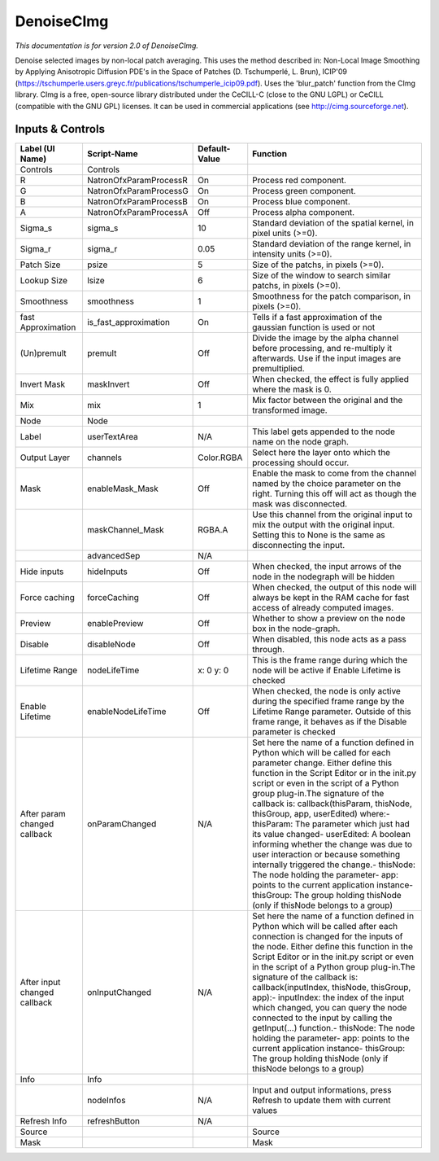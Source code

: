 DenoiseCImg
===========

.. figure:: net.sf.cimg.CImgDenoise.png
   :alt: 

*This documentation is for version 2.0 of DenoiseCImg.*

Denoise selected images by non-local patch averaging. This uses the method described in: Non-Local Image Smoothing by Applying Anisotropic Diffusion PDE's in the Space of Patches (D. Tschumperlé, L. Brun), ICIP'09 (https://tschumperle.users.greyc.fr/publications/tschumperle\_icip09.pdf). Uses the 'blur\_patch' function from the CImg library. CImg is a free, open-source library distributed under the CeCILL-C (close to the GNU LGPL) or CeCILL (compatible with the GNU GPL) licenses. It can be used in commercial applications (see http://cimg.sourceforge.net).

Inputs & Controls
-----------------

+--------------------------------+---------------------------+-----------------+-----------------------------------------------------------------------------------------------------------------------------------------------------------------------------------------------------------------------------------------------------------------------------------------------------------------------------------------------------------------------------------------------------------------------------------------------------------------------------------------------------------------------------------------------------------------------------------------------------------------------------------------------------------------------------------------------------------+
| Label (UI Name)                | Script-Name               | Default-Value   | Function                                                                                                                                                                                                                                                                                                                                                                                                                                                                                                                                                                                                                                                                                                  |
+================================+===========================+=================+===========================================================================================================================================================================================================================================================================================================================================================================================================================================================================================================================================================================================================================================================================================================+
| Controls                       | Controls                  |                 |                                                                                                                                                                                                                                                                                                                                                                                                                                                                                                                                                                                                                                                                                                           |
+--------------------------------+---------------------------+-----------------+-----------------------------------------------------------------------------------------------------------------------------------------------------------------------------------------------------------------------------------------------------------------------------------------------------------------------------------------------------------------------------------------------------------------------------------------------------------------------------------------------------------------------------------------------------------------------------------------------------------------------------------------------------------------------------------------------------------+
| R                              | NatronOfxParamProcessR    | On              | Process red component.                                                                                                                                                                                                                                                                                                                                                                                                                                                                                                                                                                                                                                                                                    |
+--------------------------------+---------------------------+-----------------+-----------------------------------------------------------------------------------------------------------------------------------------------------------------------------------------------------------------------------------------------------------------------------------------------------------------------------------------------------------------------------------------------------------------------------------------------------------------------------------------------------------------------------------------------------------------------------------------------------------------------------------------------------------------------------------------------------------+
| G                              | NatronOfxParamProcessG    | On              | Process green component.                                                                                                                                                                                                                                                                                                                                                                                                                                                                                                                                                                                                                                                                                  |
+--------------------------------+---------------------------+-----------------+-----------------------------------------------------------------------------------------------------------------------------------------------------------------------------------------------------------------------------------------------------------------------------------------------------------------------------------------------------------------------------------------------------------------------------------------------------------------------------------------------------------------------------------------------------------------------------------------------------------------------------------------------------------------------------------------------------------+
| B                              | NatronOfxParamProcessB    | On              | Process blue component.                                                                                                                                                                                                                                                                                                                                                                                                                                                                                                                                                                                                                                                                                   |
+--------------------------------+---------------------------+-----------------+-----------------------------------------------------------------------------------------------------------------------------------------------------------------------------------------------------------------------------------------------------------------------------------------------------------------------------------------------------------------------------------------------------------------------------------------------------------------------------------------------------------------------------------------------------------------------------------------------------------------------------------------------------------------------------------------------------------+
| A                              | NatronOfxParamProcessA    | Off             | Process alpha component.                                                                                                                                                                                                                                                                                                                                                                                                                                                                                                                                                                                                                                                                                  |
+--------------------------------+---------------------------+-----------------+-----------------------------------------------------------------------------------------------------------------------------------------------------------------------------------------------------------------------------------------------------------------------------------------------------------------------------------------------------------------------------------------------------------------------------------------------------------------------------------------------------------------------------------------------------------------------------------------------------------------------------------------------------------------------------------------------------------+
| Sigma\_s                       | sigma\_s                  | 10              | Standard deviation of the spatial kernel, in pixel units (>=0).                                                                                                                                                                                                                                                                                                                                                                                                                                                                                                                                                                                                                                           |
+--------------------------------+---------------------------+-----------------+-----------------------------------------------------------------------------------------------------------------------------------------------------------------------------------------------------------------------------------------------------------------------------------------------------------------------------------------------------------------------------------------------------------------------------------------------------------------------------------------------------------------------------------------------------------------------------------------------------------------------------------------------------------------------------------------------------------+
| Sigma\_r                       | sigma\_r                  | 0.05            | Standard deviation of the range kernel, in intensity units (>=0).                                                                                                                                                                                                                                                                                                                                                                                                                                                                                                                                                                                                                                         |
+--------------------------------+---------------------------+-----------------+-----------------------------------------------------------------------------------------------------------------------------------------------------------------------------------------------------------------------------------------------------------------------------------------------------------------------------------------------------------------------------------------------------------------------------------------------------------------------------------------------------------------------------------------------------------------------------------------------------------------------------------------------------------------------------------------------------------+
| Patch Size                     | psize                     | 5               | Size of the patchs, in pixels (>=0).                                                                                                                                                                                                                                                                                                                                                                                                                                                                                                                                                                                                                                                                      |
+--------------------------------+---------------------------+-----------------+-----------------------------------------------------------------------------------------------------------------------------------------------------------------------------------------------------------------------------------------------------------------------------------------------------------------------------------------------------------------------------------------------------------------------------------------------------------------------------------------------------------------------------------------------------------------------------------------------------------------------------------------------------------------------------------------------------------+
| Lookup Size                    | lsize                     | 6               | Size of the window to search similar patchs, in pixels (>=0).                                                                                                                                                                                                                                                                                                                                                                                                                                                                                                                                                                                                                                             |
+--------------------------------+---------------------------+-----------------+-----------------------------------------------------------------------------------------------------------------------------------------------------------------------------------------------------------------------------------------------------------------------------------------------------------------------------------------------------------------------------------------------------------------------------------------------------------------------------------------------------------------------------------------------------------------------------------------------------------------------------------------------------------------------------------------------------------+
| Smoothness                     | smoothness                | 1               | Smoothness for the patch comparison, in pixels (>=0).                                                                                                                                                                                                                                                                                                                                                                                                                                                                                                                                                                                                                                                     |
+--------------------------------+---------------------------+-----------------+-----------------------------------------------------------------------------------------------------------------------------------------------------------------------------------------------------------------------------------------------------------------------------------------------------------------------------------------------------------------------------------------------------------------------------------------------------------------------------------------------------------------------------------------------------------------------------------------------------------------------------------------------------------------------------------------------------------+
| fast Approximation             | is\_fast\_approximation   | On              | Tells if a fast approximation of the gaussian function is used or not                                                                                                                                                                                                                                                                                                                                                                                                                                                                                                                                                                                                                                     |
+--------------------------------+---------------------------+-----------------+-----------------------------------------------------------------------------------------------------------------------------------------------------------------------------------------------------------------------------------------------------------------------------------------------------------------------------------------------------------------------------------------------------------------------------------------------------------------------------------------------------------------------------------------------------------------------------------------------------------------------------------------------------------------------------------------------------------+
| (Un)premult                    | premult                   | Off             | Divide the image by the alpha channel before processing, and re-multiply it afterwards. Use if the input images are premultiplied.                                                                                                                                                                                                                                                                                                                                                                                                                                                                                                                                                                        |
+--------------------------------+---------------------------+-----------------+-----------------------------------------------------------------------------------------------------------------------------------------------------------------------------------------------------------------------------------------------------------------------------------------------------------------------------------------------------------------------------------------------------------------------------------------------------------------------------------------------------------------------------------------------------------------------------------------------------------------------------------------------------------------------------------------------------------+
| Invert Mask                    | maskInvert                | Off             | When checked, the effect is fully applied where the mask is 0.                                                                                                                                                                                                                                                                                                                                                                                                                                                                                                                                                                                                                                            |
+--------------------------------+---------------------------+-----------------+-----------------------------------------------------------------------------------------------------------------------------------------------------------------------------------------------------------------------------------------------------------------------------------------------------------------------------------------------------------------------------------------------------------------------------------------------------------------------------------------------------------------------------------------------------------------------------------------------------------------------------------------------------------------------------------------------------------+
| Mix                            | mix                       | 1               | Mix factor between the original and the transformed image.                                                                                                                                                                                                                                                                                                                                                                                                                                                                                                                                                                                                                                                |
+--------------------------------+---------------------------+-----------------+-----------------------------------------------------------------------------------------------------------------------------------------------------------------------------------------------------------------------------------------------------------------------------------------------------------------------------------------------------------------------------------------------------------------------------------------------------------------------------------------------------------------------------------------------------------------------------------------------------------------------------------------------------------------------------------------------------------+
| Node                           | Node                      |                 |                                                                                                                                                                                                                                                                                                                                                                                                                                                                                                                                                                                                                                                                                                           |
+--------------------------------+---------------------------+-----------------+-----------------------------------------------------------------------------------------------------------------------------------------------------------------------------------------------------------------------------------------------------------------------------------------------------------------------------------------------------------------------------------------------------------------------------------------------------------------------------------------------------------------------------------------------------------------------------------------------------------------------------------------------------------------------------------------------------------+
| Label                          | userTextArea              | N/A             | This label gets appended to the node name on the node graph.                                                                                                                                                                                                                                                                                                                                                                                                                                                                                                                                                                                                                                              |
+--------------------------------+---------------------------+-----------------+-----------------------------------------------------------------------------------------------------------------------------------------------------------------------------------------------------------------------------------------------------------------------------------------------------------------------------------------------------------------------------------------------------------------------------------------------------------------------------------------------------------------------------------------------------------------------------------------------------------------------------------------------------------------------------------------------------------+
| Output Layer                   | channels                  | Color.RGBA      | Select here the layer onto which the processing should occur.                                                                                                                                                                                                                                                                                                                                                                                                                                                                                                                                                                                                                                             |
+--------------------------------+---------------------------+-----------------+-----------------------------------------------------------------------------------------------------------------------------------------------------------------------------------------------------------------------------------------------------------------------------------------------------------------------------------------------------------------------------------------------------------------------------------------------------------------------------------------------------------------------------------------------------------------------------------------------------------------------------------------------------------------------------------------------------------+
| Mask                           | enableMask\_Mask          | Off             | Enable the mask to come from the channel named by the choice parameter on the right. Turning this off will act as though the mask was disconnected.                                                                                                                                                                                                                                                                                                                                                                                                                                                                                                                                                       |
+--------------------------------+---------------------------+-----------------+-----------------------------------------------------------------------------------------------------------------------------------------------------------------------------------------------------------------------------------------------------------------------------------------------------------------------------------------------------------------------------------------------------------------------------------------------------------------------------------------------------------------------------------------------------------------------------------------------------------------------------------------------------------------------------------------------------------+
|                                | maskChannel\_Mask         | RGBA.A          | Use this channel from the original input to mix the output with the original input. Setting this to None is the same as disconnecting the input.                                                                                                                                                                                                                                                                                                                                                                                                                                                                                                                                                          |
+--------------------------------+---------------------------+-----------------+-----------------------------------------------------------------------------------------------------------------------------------------------------------------------------------------------------------------------------------------------------------------------------------------------------------------------------------------------------------------------------------------------------------------------------------------------------------------------------------------------------------------------------------------------------------------------------------------------------------------------------------------------------------------------------------------------------------+
|                                | advancedSep               | N/A             |                                                                                                                                                                                                                                                                                                                                                                                                                                                                                                                                                                                                                                                                                                           |
+--------------------------------+---------------------------+-----------------+-----------------------------------------------------------------------------------------------------------------------------------------------------------------------------------------------------------------------------------------------------------------------------------------------------------------------------------------------------------------------------------------------------------------------------------------------------------------------------------------------------------------------------------------------------------------------------------------------------------------------------------------------------------------------------------------------------------+
| Hide inputs                    | hideInputs                | Off             | When checked, the input arrows of the node in the nodegraph will be hidden                                                                                                                                                                                                                                                                                                                                                                                                                                                                                                                                                                                                                                |
+--------------------------------+---------------------------+-----------------+-----------------------------------------------------------------------------------------------------------------------------------------------------------------------------------------------------------------------------------------------------------------------------------------------------------------------------------------------------------------------------------------------------------------------------------------------------------------------------------------------------------------------------------------------------------------------------------------------------------------------------------------------------------------------------------------------------------+
| Force caching                  | forceCaching              | Off             | When checked, the output of this node will always be kept in the RAM cache for fast access of already computed images.                                                                                                                                                                                                                                                                                                                                                                                                                                                                                                                                                                                    |
+--------------------------------+---------------------------+-----------------+-----------------------------------------------------------------------------------------------------------------------------------------------------------------------------------------------------------------------------------------------------------------------------------------------------------------------------------------------------------------------------------------------------------------------------------------------------------------------------------------------------------------------------------------------------------------------------------------------------------------------------------------------------------------------------------------------------------+
| Preview                        | enablePreview             | Off             | Whether to show a preview on the node box in the node-graph.                                                                                                                                                                                                                                                                                                                                                                                                                                                                                                                                                                                                                                              |
+--------------------------------+---------------------------+-----------------+-----------------------------------------------------------------------------------------------------------------------------------------------------------------------------------------------------------------------------------------------------------------------------------------------------------------------------------------------------------------------------------------------------------------------------------------------------------------------------------------------------------------------------------------------------------------------------------------------------------------------------------------------------------------------------------------------------------+
| Disable                        | disableNode               | Off             | When disabled, this node acts as a pass through.                                                                                                                                                                                                                                                                                                                                                                                                                                                                                                                                                                                                                                                          |
+--------------------------------+---------------------------+-----------------+-----------------------------------------------------------------------------------------------------------------------------------------------------------------------------------------------------------------------------------------------------------------------------------------------------------------------------------------------------------------------------------------------------------------------------------------------------------------------------------------------------------------------------------------------------------------------------------------------------------------------------------------------------------------------------------------------------------+
| Lifetime Range                 | nodeLifeTime              | x: 0 y: 0       | This is the frame range during which the node will be active if Enable Lifetime is checked                                                                                                                                                                                                                                                                                                                                                                                                                                                                                                                                                                                                                |
+--------------------------------+---------------------------+-----------------+-----------------------------------------------------------------------------------------------------------------------------------------------------------------------------------------------------------------------------------------------------------------------------------------------------------------------------------------------------------------------------------------------------------------------------------------------------------------------------------------------------------------------------------------------------------------------------------------------------------------------------------------------------------------------------------------------------------+
| Enable Lifetime                | enableNodeLifeTime        | Off             | When checked, the node is only active during the specified frame range by the Lifetime Range parameter. Outside of this frame range, it behaves as if the Disable parameter is checked                                                                                                                                                                                                                                                                                                                                                                                                                                                                                                                    |
+--------------------------------+---------------------------+-----------------+-----------------------------------------------------------------------------------------------------------------------------------------------------------------------------------------------------------------------------------------------------------------------------------------------------------------------------------------------------------------------------------------------------------------------------------------------------------------------------------------------------------------------------------------------------------------------------------------------------------------------------------------------------------------------------------------------------------+
| After param changed callback   | onParamChanged            | N/A             | Set here the name of a function defined in Python which will be called for each parameter change. Either define this function in the Script Editor or in the init.py script or even in the script of a Python group plug-in.The signature of the callback is: callback(thisParam, thisNode, thisGroup, app, userEdited) where:- thisParam: The parameter which just had its value changed- userEdited: A boolean informing whether the change was due to user interaction or because something internally triggered the change.- thisNode: The node holding the parameter- app: points to the current application instance- thisGroup: The group holding thisNode (only if thisNode belongs to a group)   |
+--------------------------------+---------------------------+-----------------+-----------------------------------------------------------------------------------------------------------------------------------------------------------------------------------------------------------------------------------------------------------------------------------------------------------------------------------------------------------------------------------------------------------------------------------------------------------------------------------------------------------------------------------------------------------------------------------------------------------------------------------------------------------------------------------------------------------+
| After input changed callback   | onInputChanged            | N/A             | Set here the name of a function defined in Python which will be called after each connection is changed for the inputs of the node. Either define this function in the Script Editor or in the init.py script or even in the script of a Python group plug-in.The signature of the callback is: callback(inputIndex, thisNode, thisGroup, app):- inputIndex: the index of the input which changed, you can query the node connected to the input by calling the getInput(...) function.- thisNode: The node holding the parameter- app: points to the current application instance- thisGroup: The group holding thisNode (only if thisNode belongs to a group)                                           |
+--------------------------------+---------------------------+-----------------+-----------------------------------------------------------------------------------------------------------------------------------------------------------------------------------------------------------------------------------------------------------------------------------------------------------------------------------------------------------------------------------------------------------------------------------------------------------------------------------------------------------------------------------------------------------------------------------------------------------------------------------------------------------------------------------------------------------+
| Info                           | Info                      |                 |                                                                                                                                                                                                                                                                                                                                                                                                                                                                                                                                                                                                                                                                                                           |
+--------------------------------+---------------------------+-----------------+-----------------------------------------------------------------------------------------------------------------------------------------------------------------------------------------------------------------------------------------------------------------------------------------------------------------------------------------------------------------------------------------------------------------------------------------------------------------------------------------------------------------------------------------------------------------------------------------------------------------------------------------------------------------------------------------------------------+
|                                | nodeInfos                 | N/A             | Input and output informations, press Refresh to update them with current values                                                                                                                                                                                                                                                                                                                                                                                                                                                                                                                                                                                                                           |
+--------------------------------+---------------------------+-----------------+-----------------------------------------------------------------------------------------------------------------------------------------------------------------------------------------------------------------------------------------------------------------------------------------------------------------------------------------------------------------------------------------------------------------------------------------------------------------------------------------------------------------------------------------------------------------------------------------------------------------------------------------------------------------------------------------------------------+
| Refresh Info                   | refreshButton             | N/A             |                                                                                                                                                                                                                                                                                                                                                                                                                                                                                                                                                                                                                                                                                                           |
+--------------------------------+---------------------------+-----------------+-----------------------------------------------------------------------------------------------------------------------------------------------------------------------------------------------------------------------------------------------------------------------------------------------------------------------------------------------------------------------------------------------------------------------------------------------------------------------------------------------------------------------------------------------------------------------------------------------------------------------------------------------------------------------------------------------------------+
| Source                         |                           |                 | Source                                                                                                                                                                                                                                                                                                                                                                                                                                                                                                                                                                                                                                                                                                    |
+--------------------------------+---------------------------+-----------------+-----------------------------------------------------------------------------------------------------------------------------------------------------------------------------------------------------------------------------------------------------------------------------------------------------------------------------------------------------------------------------------------------------------------------------------------------------------------------------------------------------------------------------------------------------------------------------------------------------------------------------------------------------------------------------------------------------------+
| Mask                           |                           |                 | Mask                                                                                                                                                                                                                                                                                                                                                                                                                                                                                                                                                                                                                                                                                                      |
+--------------------------------+---------------------------+-----------------+-----------------------------------------------------------------------------------------------------------------------------------------------------------------------------------------------------------------------------------------------------------------------------------------------------------------------------------------------------------------------------------------------------------------------------------------------------------------------------------------------------------------------------------------------------------------------------------------------------------------------------------------------------------------------------------------------------------+
